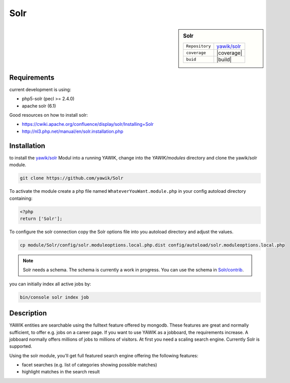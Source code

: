 .. index:: Solr

Solr
----

.. sidebar:: Solr

   =======================  ==========================================
   ``Repository``            `yawik/solr`_
   ``coverage``              |coverage|
   ``buid``                  |build|
   =======================  ==========================================

.. |coverage| raw:: html

	<a href='https://coveralls.io/github/yawik/Solr?branch=develop'><img src='https://coveralls.io/repos/github/yawik/Solr/badge.svg?branch=develop' alt='Coverage Status' /></a>


.. |build| raw:: html

        <a href="https://travis-ci.org/yawik/Solr"><img src="https://travis-ci.org/yawik/Solr.svg?branch=master"></a>


Requirements
^^^^^^^^^^^^

current development is using:

* php5-solr (pecl >= 2.4.0)
* apache solr (6.1)

Good resources on how to install solr:

* https://cwiki.apache.org/confluence/display/solr/Installing+Solr
* http://nl3.php.net/manual/en/solr.installation.php

Installation
^^^^^^^^^^^^

to install the `yawik/solr`_ Modul into a running YAWIK, change into the `YAWIK/modules` directory and clone
the yawik/solr module.

.. code-block:: sh

 git clone https://github.com/yawik/Solr

To activate the module create a php file named ``WhateverYouWant.module.php`` in your config autoload directory containing:

.. code-block:: php

 <?php
 return ['Solr'];

To configure the solr connection copy the Solr options file into you autoload directory and adjust the values.

.. code-block:: sh
 
  cp module/Solr/config/solr.moduleoptions.local.php.dist config/autoload/solr.moduleoptions.local.php

.. note::

 Solr needs a schema. The schema is currently a work in progress. You can use the schema in `Solr/contrib`_.

.. _yawik/solr: https://github.com/yawik/Solr
.. _Solr/contrib: https://github.com/yawik/Solr/tree/master/contrib


you can initially index all active jobs by:

.. code-block:: sh

 bin/console solr index job


Description
^^^^^^^^^^^

YAWIK entities are searchable using the fulltext feature offered by mongodb. These features are great and normally
sufficient, to offer e.g. jobs on a career page. If you want to use YAWIK as a jobboard, the requirements increase.
A jobboard normally offers millions of jobs to millions of visitors. At first you need a scaling search engine.
Currently Solr is supported.

Using the solr module, you'll get full featured search engine offering the following features:

* facet searches (e.g. list of categories showing possible matches)
* highlight matches in the search result

